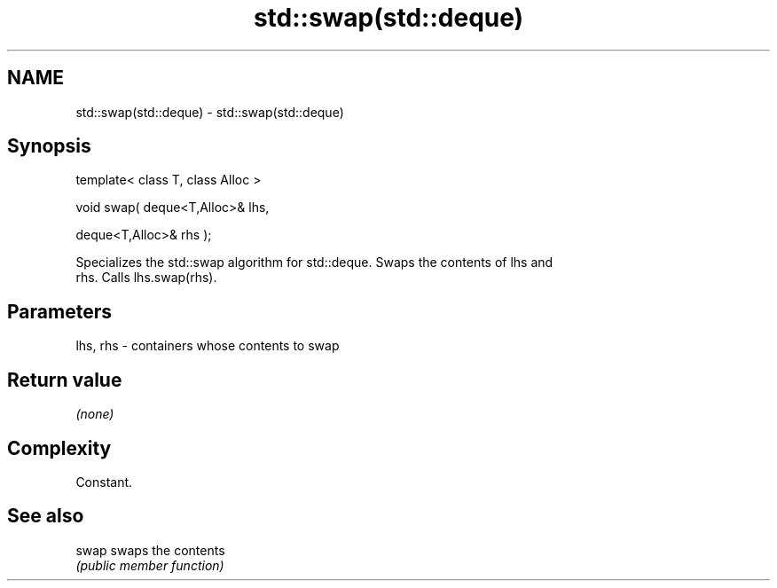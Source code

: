 .TH std::swap(std::deque) 3 "Nov 25 2015" "2.0 | http://cppreference.com" "C++ Standard Libary"
.SH NAME
std::swap(std::deque) \- std::swap(std::deque)

.SH Synopsis
   template< class T, class Alloc >

   void swap( deque<T,Alloc>& lhs,

              deque<T,Alloc>& rhs );

   Specializes the std::swap algorithm for std::deque. Swaps the contents of lhs and
   rhs. Calls lhs.swap(rhs).

.SH Parameters

   lhs, rhs - containers whose contents to swap

.SH Return value

   \fI(none)\fP

.SH Complexity

   Constant.

.SH See also

   swap swaps the contents
        \fI(public member function)\fP 
